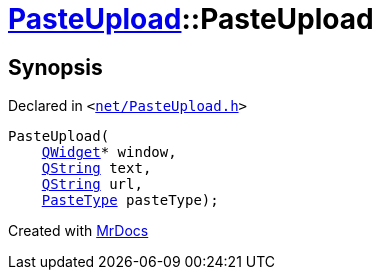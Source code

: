 [#PasteUpload-2constructor]
= xref:PasteUpload.adoc[PasteUpload]::PasteUpload
:relfileprefix: ../
:mrdocs:


== Synopsis

Declared in `&lt;https://github.com/PrismLauncher/PrismLauncher/blob/develop/net/PasteUpload.h#L70[net&sol;PasteUpload&period;h]&gt;`

[source,cpp,subs="verbatim,replacements,macros,-callouts"]
----
PasteUpload(
    xref:QWidget.adoc[QWidget]* window,
    xref:QString.adoc[QString] text,
    xref:QString.adoc[QString] url,
    xref:PasteUpload/PasteType.adoc[PasteType] pasteType);
----



[.small]#Created with https://www.mrdocs.com[MrDocs]#
